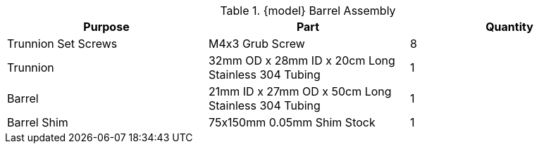 .{model} Barrel Assembly
|===
|Purpose|Part|Quantity

|Trunnion Set Screws
|M4x3 Grub Screw
|8

|Trunnion
|32mm OD x 28mm ID x 20cm Long Stainless 304 Tubing
|1

|Barrel
|21mm ID x 27mm OD x 50cm Long Stainless 304 Tubing
|1

|Barrel Shim
|75x150mm 0.05mm Shim Stock
|1
|===

